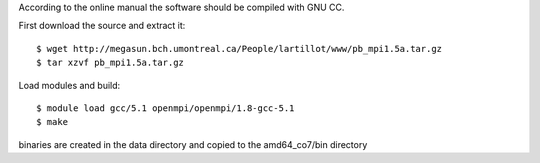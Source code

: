 

According to the online manual the software should be
compiled with GNU CC. 

First download the source and extract it::

  $ wget http://megasun.bch.umontreal.ca/People/lartillot/www/pb_mpi1.5a.tar.gz
  $ tar xzvf pb_mpi1.5a.tar.gz


Load modules and build::

  $ module load gcc/5.1 openmpi/openmpi/1.8-gcc-5.1
  $ make

binaries are created in the data directory and copied to the amd64_co7/bin directory


